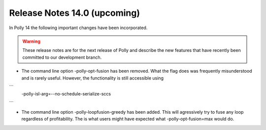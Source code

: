 =============================
Release Notes 14.0 (upcoming)
=============================

In Polly 14 the following important changes have been incorporated.

.. warning::

  These release notes are for the next release of Polly and describe
  the new features that have recently been committed to our development
  branch.

- The command line option -polly-opt-fusion has been removed. What the
  flag does was frequently misunderstood and is rarely useful. However,
  the functionality is still accessible using
```
    -polly-isl-arg=--no-schedule-serialize-sccs
```

- The command line option -polly-loopfusion-greedy has been added.
  This will agressively try to fuse any loop regardless of
  profitability. The is what users might have expected what
  -polly-opt-fusion=max would do.
